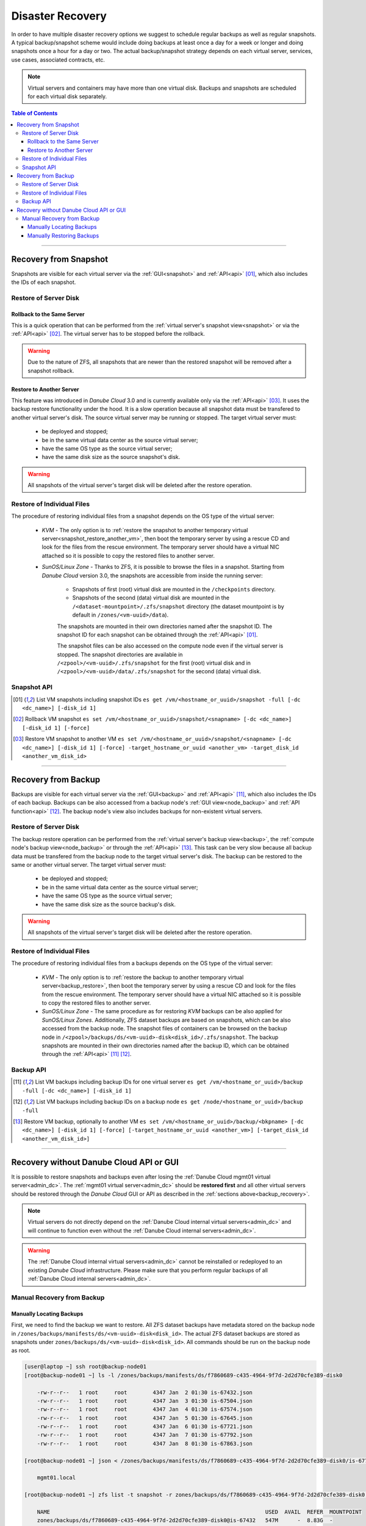 .. _disaster_recovery:

Disaster Recovery
*****************

In order to have multiple disaster recovery options we suggest to schedule regular backups as well as regular snapshots. A typical backup/snapshot scheme would include doing backups at least once a day for a week or longer and doing snapshots once a hour for a day or two. The actual backup/snapshot strategy depends on each virtual server, services, use cases, associated contracts, etc.

.. note:: Virtual servers and containers may have more than one virtual disk. Backups and snapshots are scheduled for each virtual disk separately.

.. contents:: Table of Contents


----

.. _snapshot_recovery:

Recovery from Snapshot
######################

Snapshots are visible for each virtual server via the :ref:`GUI<snapshot>` and :ref:`API<api>` [01]_, which also includes the IDs of each snapshot.


Restore of Server Disk
~~~~~~~~~~~~~~~~~~~~~~

.. _snapshot_restore:

Rollback to the Same Server
---------------------------

This is a quick operation that can be performed from the :ref:`virtual server's snapshot view<snapshot>` or via the :ref:`API<api>` [02]_. The virtual server has to be stopped before the rollback.

.. warning:: Due to the nature of ZFS, all snapshots that are newer than the restored snapshot will be removed after a snapshot rollback.


.. _snapshot_restore_another_vm:

Restore to Another Server
-------------------------

This feature was introduced in *Danube Cloud* 3.0 and is currently available only via the :ref:`API<api>` [03]_. It uses the backup restore functionality under the hood. It is a slow operation because all snapshot data must be transfered to another virtual server's disk. The source virtual server may be running or stopped.
The target virtual server must:

    - be deployed and stopped;
    - be in the same virtual data center as the source virtual server;
    - have the same OS type as the source virtual server;
    - have the same disk size as the source snapshot's disk.

.. warning:: All snapshots of the virtual server's target disk will be deleted after the restore operation.


.. _snapshot_restore_files:

Restore of Individual Files
~~~~~~~~~~~~~~~~~~~~~~~~~~~

The procedure of restoring individual files from a snapshot depends on the OS type of the virtual server:

    * *KVM* - The only option is to :ref:`restore the snapshot to another temporary virtual server<snapshot_restore_another_vm>`, then boot the temporary server by using a rescue CD and look for the files from the rescue environment. The temporary server should have a virtual NIC attached so it is possible to copy the restored files to another server.

    * *SunOS/Linux Zone* - Thanks to ZFS, it is possible to browse the files in a snapshot. Starting from *Danube Cloud* version 3.0, the snapshots are accessible from inside the running server:

        - Snapshots of first (root) virtual disk are mounted in the ``/checkpoints`` directory.
        - Snapshots of the second (data) virtual disk are mounted in the ``/<dataset-mountpoint>/.zfs/snapshot`` directory (the dataset mountpoint is by default in ``/zones/<vm-uuid>/data``).

        The snapshots are mounted in their own directories named after the snapshot ID. The snapshot ID for each snapshot can be obtained through the :ref:`API<api>` [01]_.

        The snapshot files can be also accessed on the compute node even if the virtual server is stopped. The snapshot directories are available in ``/<zpool>/<vm-uuid>/.zfs/snapshot`` for the first (root) virtual disk and in ``/<zpool>/<vm-uuid>/data/.zfs/snapshot`` for the second (data) virtual disk.


Snapshot API
~~~~~~~~~~~~

.. [01] List VM snapshots including snapshot IDs
    ``es get /vm/<hostname_or_uuid>/snapshot -full [-dc <dc_name>] [-disk_id 1]``

.. [02] Rollback VM snapshot
    ``es set /vm/<hostname_or_uuid>/snapshot/<snapname> [-dc <dc_name>] [-disk_id 1] [-force]``

.. [03] Restore VM snapshot to another VM
    ``es set /vm/<hostname_or_uuid>/snapshot/<snapname> [-dc <dc_name>] [-disk_id 1] [-force] -target_hostname_or_uuid <another_vm> -target_disk_id <another_vm_disk_id>``

.. seealso:: Please see the :ref:`full API reference documentation <api>` for more information.


----

.. _backup_recovery:

Recovery from Backup
####################

Backups are visible for each virtual server via the :ref:`GUI<backup>` and :ref:`API<api>` [11]_, which also includes the IDs of each backup. Backups can be also accessed from a backup node's :ref:`GUI view<node_backup>` and :ref:`API function<api>` [12]_. The backup node's view also includes backups for non-existent virtual servers.


.. _backup_restore:

Restore of Server Disk
~~~~~~~~~~~~~~~~~~~~~~

The backup restore operation can be performed from the :ref:`virtual server's backup view<backup>`, the :ref:`compute node's backup view<node_backup>` or through the :ref:`API<api>` [13]_. This task can be very slow because all backup data must be transfered from the backup node to the target virtual server's disk. The backup can be restored to the same or another virtual server. The target virtual server must:

    - be deployed and stopped;
    - be in the same virtual data center as the source virtual server;
    - have the same OS type as the source virtual server;
    - have the same disk size as the source backup's disk.

.. warning:: All snapshots of the virtual server's target disk will be deleted after the restore operation.


.. _backup_restore_files:

Restore of Individual Files
~~~~~~~~~~~~~~~~~~~~~~~~~~~

The procedure of restoring individual files from a backups depends on the OS type of the virtual server:

    * *KVM* - The only option is to :ref:`restore the backup to another temporary virtual server<backup_restore>`, then boot the temporary server by using a rescue CD and look for the files from the rescue environment. The temporary server should have a virtual NIC attached so it is possible to copy the restored files to another server.

    * *SunOS/Linux Zone* - The same procedure as for restoring *KVM* backups can be also applied for *SunOS/Linux Zones*. Additionally, ZFS dataset backups are based on snapshots, which can be also accessed from the backup node. The snapshot files of containers can be browsed on the backup node in ``/<zpool>/backups/ds/<vm-uuid>-disk<disk_id>/.zfs/snapshot``. The backup snapshots are mounted in their own directories named after the backup ID, which can be obtained through the :ref:`API<api>` [11]_ [12]_.

Backup API
~~~~~~~~~~

.. [11] List VM backups including backup IDs for one virtual server
    ``es get /vm/<hostname_or_uuid>/backup -full [-dc <dc_name>] [-disk_id 1]``

.. [12] List VM backups including backup IDs on a backup node
    ``es get /node/<hostname_or_uuid>/backup -full``

.. [13] Restore VM backup, optionally to another VM
    ``es set /vm/<hostname_or_uuid>/backup/<bkpname> [-dc <dc_name>] [-disk_id 1] [-force] [-target_hostname_or_uuid <another_vm>] [-target_disk_id <another_vm_disk_id>]``
.. seealso:: Please see the :ref:`full API reference documentation <api>` for more information.


----

.. _manual_recovery:

Recovery without Danube Cloud API or GUI
########################################

It is possible to restore snapshots and backups even after losing the :ref:`Danube Cloud mgmt01 virtual server<admin_dc>`. The :ref:`mgmt01 virtual server<admin_dc>` should be **restored first** and all other virtual servers should be restored through the *Danube Cloud* GUI or API as described in the :ref:`sections above<backup_recovery>`.

.. note:: Virtual servers do not directly depend on the :ref:`Danube Cloud internal virtual servers<admin_dc>` and will continue to function even without the :ref:`Danube Cloud internal servers<admin_dc>`.

.. warning:: The :ref:`Danube Cloud internal virtual servers<admin_dc>` cannot be reinstalled or redeployed to an existing *Danube Cloud* infrastructure. Please make sure that you perform regular backups of all :ref:`Danube Cloud internal servers<admin_dc>`.


Manual Recovery from Backup
~~~~~~~~~~~~~~~~~~~~~~~~~~~


.. _manual_backup_locate:

Manually Locating Backups
-------------------------

First, we need to find the backup we want to restore. All ZFS dataset backups have metadata stored on the backup node in ``/zones/backups/manifests/ds/<vm-uuid>-disk<disk_id>``. The actual ZFS dataset backups are stored as snapshots under ``zones/backups/ds/<vm-uuid>-disk<disk_id>``. All commands should be run on the backup node as root.

.. code-block:: bash

    [user@laptop ~] ssh root@backup-node01
    [root@backup-node01 ~] ls -l /zones/backups/manifests/ds/f7860689-c435-4964-9f7d-2d2d70cfe389-disk0

        -rw-r--r--   1 root     root        4347 Jan  2 01:30 is-67432.json
        -rw-r--r--   1 root     root        4347 Jan  3 01:30 is-67504.json
        -rw-r--r--   1 root     root        4347 Jan  4 01:30 is-67574.json
        -rw-r--r--   1 root     root        4347 Jan  5 01:30 is-67645.json
        -rw-r--r--   1 root     root        4347 Jan  6 01:30 is-67721.json
        -rw-r--r--   1 root     root        4347 Jan  7 01:30 is-67792.json
        -rw-r--r--   1 root     root        4347 Jan  8 01:30 is-67863.json

    [root@backup-node01 ~] json < /zones/backups/manifests/ds/f7860689-c435-4964-9f7d-2d2d70cfe389-disk0/is-67721.json hostname

        mgmt01.local

    [root@backup-node01 ~] zfs list -t snapshot -r zones/backups/ds/f7860689-c435-4964-9f7d-2d2d70cfe389-disk0  # List snapshots on a dataset

        NAME                                                                   USED  AVAIL  REFER  MOUNTPOINT
        zones/backups/ds/f7860689-c435-4964-9f7d-2d2d70cfe389-disk0@is-67432   547M      -  8.83G  -
        zones/backups/ds/f7860689-c435-4964-9f7d-2d2d70cfe389-disk0@is-67504   325M      -  8.83G  -
        zones/backups/ds/f7860689-c435-4964-9f7d-2d2d70cfe389-disk0@is-67574   325M      -  8.80G  -
        zones/backups/ds/f7860689-c435-4964-9f7d-2d2d70cfe389-disk0@is-67645   369M      -  8.85G  -
        zones/backups/ds/f7860689-c435-4964-9f7d-2d2d70cfe389-disk0@is-67721   307M      -  8.81G  -
        zones/backups/ds/f7860689-c435-4964-9f7d-2d2d70cfe389-disk0@is-67792   353M      -  8.83G  -
        zones/backups/ds/f7860689-c435-4964-9f7d-2d2d70cfe389-disk0@is-67863      0      -  8.81G  

    [root@backup-node01 ~] zfs get all zones/backups/ds/f7860689-c435-4964-9f7d-2d2d70cfe389-disk0@is-67721  # Get all information about the snapshot

        NAME                                                                  PROPERTY              VALUE                  SOURCE
        zones/backups/ds/f7860689-c435-4964-9f7d-2d2d70cfe389-disk0@is-67721  type                  snapshot               -
        zones/backups/ds/f7860689-c435-4964-9f7d-2d2d70cfe389-disk0@is-67721  creation              Sat Jan  6  1:30 2018  -
        zones/backups/ds/f7860689-c435-4964-9f7d-2d2d70cfe389-disk0@is-67721  used                  307M                   -
        zones/backups/ds/f7860689-c435-4964-9f7d-2d2d70cfe389-disk0@is-67721  referenced            8.81G                  -
        zones/backups/ds/f7860689-c435-4964-9f7d-2d2d70cfe389-disk0@is-67721  compressratio         1.93x                  -
        zones/backups/ds/f7860689-c435-4964-9f7d-2d2d70cfe389-disk0@is-67721  devices               on                     default
        zones/backups/ds/f7860689-c435-4964-9f7d-2d2d70cfe389-disk0@is-67721  exec                  on                     default
        zones/backups/ds/f7860689-c435-4964-9f7d-2d2d70cfe389-disk0@is-67721  setuid                on                     default
        zones/backups/ds/f7860689-c435-4964-9f7d-2d2d70cfe389-disk0@is-67721  xattr                 on                     default
        zones/backups/ds/f7860689-c435-4964-9f7d-2d2d70cfe389-disk0@is-67721  nbmand                off                    default
        zones/backups/ds/f7860689-c435-4964-9f7d-2d2d70cfe389-disk0@is-67721  primarycache          all                    default
        zones/backups/ds/f7860689-c435-4964-9f7d-2d2d70cfe389-disk0@is-67721  secondarycache        all                    default
        zones/backups/ds/f7860689-c435-4964-9f7d-2d2d70cfe389-disk0@is-67721  defer_destroy         off                    -
        zones/backups/ds/f7860689-c435-4964-9f7d-2d2d70cfe389-disk0@is-67721  userrefs              0                      -
        zones/backups/ds/f7860689-c435-4964-9f7d-2d2d70cfe389-disk0@is-67721  mlslabel              none                   default
        zones/backups/ds/f7860689-c435-4964-9f7d-2d2d70cfe389-disk0@is-67721  refcompressratio      1.93x                  -
        zones/backups/ds/f7860689-c435-4964-9f7d-2d2d70cfe389-disk0@is-67721  written               525M                   -
        zones/backups/ds/f7860689-c435-4964-9f7d-2d2d70cfe389-disk0@is-67721  clones                                       -
        zones/backups/ds/f7860689-c435-4964-9f7d-2d2d70cfe389-disk0@is-67721  logicalreferenced     14.6G                  -


You can use the following script to get a list of all ZFS dataset backups along with the VM hostname and backup creation time:

.. code-block:: bash

    [user@laptop ~] ssh root@backup-node01
    [root@backup-node01 ~] cd /zones/backups/manifests/ds
    [root@backup-node01 /zones/backups/manifests/ds] find . -type f -name '*.json' | while read mdata;
            do
                echo -e "$(json < ${mdata} hostname)\t${mdata}\t$(stat -c '%y' ${mdata})";
            done

        mgmt01.local  ./f7860689-c435-4964-9f7d-2d2d70cfe389-disk0/is-67432.json    2018-01-02 01:30:04.290493690 +0100
        mgmt01.local  ./f7860689-c435-4964-9f7d-2d2d70cfe389-disk0/is-67863.json    2018-01-08 01:30:05.300791005 +0100
        mgmt01.local  ./f7860689-c435-4964-9f7d-2d2d70cfe389-disk0/is-67792.json    2018-01-07 01:30:04.744398647 +0100
        mgmt01.local  ./f7860689-c435-4964-9f7d-2d2d70cfe389-disk0/is-67504.json    2018-01-03 01:30:03.196072816 +0100
        mgmt01.local  ./f7860689-c435-4964-9f7d-2d2d70cfe389-disk0/is-67645.json    2018-01-05 01:30:03.204474172 +0100
        mgmt01.local  ./f7860689-c435-4964-9f7d-2d2d70cfe389-disk0/is-67721.json    2018-01-06 01:30:03.391434182 +0100
        mgmt01.local  ./f7860689-c435-4964-9f7d-2d2d70cfe389-disk0/is-67574.json    2018-01-04 01:30:03.079370089 +0100
        mon01.local   ./a28faa4d-d0ee-4593-938a-f0d062022b02-disk0/is-67480.json    2018-01-02 18:30:03.866274704 +0100
        mon01.local   ./a28faa4d-d0ee-4593-938a-f0d062022b02-disk0/is-67622.json    2018-01-04 18:30:03.945609759 +0100
        mon01.local   ./a28faa4d-d0ee-4593-938a-f0d062022b02-disk0/is-67698.json    2018-01-05 18:30:04.025041240 +0100
        mon01.local   ./a28faa4d-d0ee-4593-938a-f0d062022b02-disk0/is-67770.json    2018-01-06 18:30:05.062745267 +0100
        mon01.local   ./a28faa4d-d0ee-4593-938a-f0d062022b02-disk0/is-67914.json    2018-01-08 18:30:02.908963686 +0100
        mon01.local   ./a28faa4d-d0ee-4593-938a-f0d062022b02-disk0/is-67841.json    2018-01-07 18:30:02.987273858 +0100
        mon01.local   ./a28faa4d-d0ee-4593-938a-f0d062022b02-disk0/is-67550.json    2018-01-03 18:30:03.851469970 +0100


.. _manual_backup_restore:

Manually Restoring Backups
--------------------------

1. Copy the VM manifest to a target compute node:

    .. code-block:: bash

        [user@laptop ~] ssh root@backup-node01
        [root@backup-node01 ~] scp /zones/backups/manifests/ds/f7860689-c435-4964-9f7d-2d2d70cfe389-disk0/is-67721.json root@node02:/opt/new-vm.json

2. Modify the VM manifest:

    - The *KVM* manifest must not contain: ``disks.*.image_size``, ``disks.*.image_uuid``, ``disks.*.zfs_filesystem``, ``disks.*.path``.
    - The *SunOS/Linux Zone* manifest must contain the ``image_uuid`` property and the image should be imported via ``imgadm``.

    .. code-block:: bash

        [user@laptop ~] ssh root@node02
        [root@node02 ~] cat /opt/new-vm.json | json > /opt/new-vm.nice.json
        [root@node02 ~] vim /opt/new-vm.nice.json

3. Create new VM and make sure that it is stopped:

    .. code-block:: bash

        [user@laptop ~] ssh root@node02
        [root@node02 ~] vmadm create -f /opt/new-vm.nice.json
        [root@node02 ~] vmadm stop -F <new-vm-uuid> 

4. Get the target disk of the new VM (the disk, to which we want to restore the backup):

    - *KVM* virtual server:

        .. code-block:: bash

            [root@node02 ~] vmadm get <new-vm-uuid> | json disks.0.zfs_filesystem  # First disk
            [root@node02 ~] vmadm get <new-vm-uuid> | json disks.1.zfs_filesystem  # Second disk

    - *SunOS/Linux Zone* virtual server:

        .. code-block:: bash

            [root@node02 ~] vmadm get <new-vm-uuid> | json zfs_filesystem   # First disk
            [root@node02 ~] vmadm get <new-vm-uuid> | json json datasets.0  # Second disk

5. Restore backup by sending the ZFS data directly from the backup node to the target disk of our new VM (obtained in the previous step):

    .. code-block:: bash

        [user@laptop ~] ssh root@backup-node01
        [root@backup-node01 ~] zfs send zones/backups/ds/f7860689-c435-4964-9f7d-2d2d70cfe389-disk0@is-67721 | ssh root@node02 zfs receive -F zones/<new-vm-uuid>-disk0

        [user@laptop ~] ssh root@node02
        [root@node02 ~] vmadm start <new-vm-uuid>  # Start new VM

    .. note:: The ``zfs receive`` command will completely overwrite the target disk with the data from the source ZFS snapshot.

